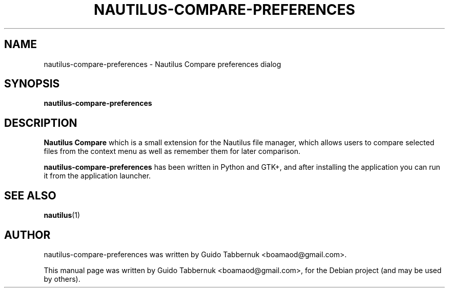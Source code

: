 .\"                                      Hey, EMACS: -*- nroff -*-
.\" First parameter, NAME, should be all caps
.\" Second parameter, SECTION, should be 1-8, maybe w/ subsection
.\" other parameters are allowed: see man(7), man(1)
.TH NAUTILUS-COMPARE-PREFERENCES 1 "October 29, 2011"
.\" Please adjust this date whenever revising the manpage.
.\"
.\" Some roff macros, for reference:
.\" .nh        disable hyphenation
.\" .hy        enable hyphenation
.\" .ad l      left justify
.\" .ad b      justify to both left and right margins
.\" .nf        disable filling
.\" .fi        enable filling
.\" .br        insert line break
.\" .sp <n>    insert n+1 empty lines
.\" for manpage-specific macros, see man(7)
.SH NAME
nautilus-compare-preferences \- Nautilus Compare preferences dialog
.SH SYNOPSIS
.B nautilus-compare-preferences
.SH DESCRIPTION
.B
'nautilus-compare-preferences' is a graphical tool to set preferences for
.B Nautilus Compare
which is a small extension for the Nautilus file manager, which allows users
to compare selected files from the context menu as well as remember them for
later comparison.
.PP
.B nautilus-compare-preferences
has been written in Python and GTK+, and after installing the application you
can run it from the application launcher.
.SH SEE ALSO
.BR nautilus (1)
.br
.SH AUTHOR
.nh
nautilus-compare-preferences was written by Guido Tabbernuk
<boamaod@gmail.com>.
.PP
This manual page was written by Guido Tabbernuk <boamaod@gmail.com>,
for the Debian project (and may be used by others).
